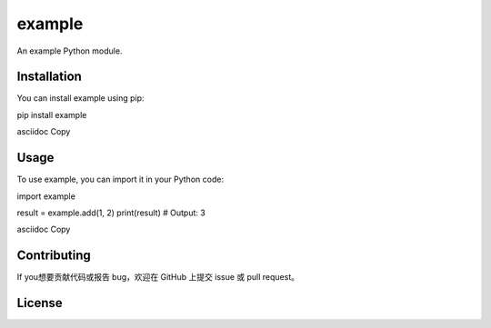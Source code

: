 example
=======

An example Python module.

Installation
------------

You can install example using pip:

pip install example

asciidoc
Copy

Usage
-----

To use example, you can import it in your Python code:

import example

result = example.add(1, 2)
print(result) # Output: 3

asciidoc
Copy

Contributing
------------

If you想要贡献代码或报告 bug，欢迎在 GitHub 上提交 issue 或 pull request。

License
-------
